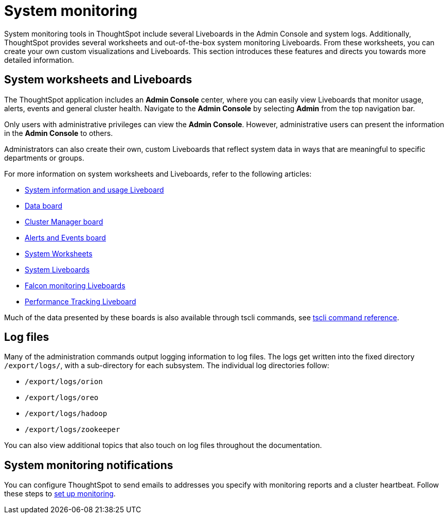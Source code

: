 = System monitoring
:last_updated: 12/28/2020
:experimental:
:linkattrs:
:description: System monitoring tools in ThoughtSpot include several Liveboards in the Admin Console and system logs.

System monitoring tools in ThoughtSpot include several Liveboards in the Admin Console and system logs. Additionally, ThoughtSpot provides several worksheets and out-of-the-box system monitoring Liveboards. From these worksheets, you can create your own custom visualizations and Liveboards. This section introduces these features and directs you towards more detailed information.

== System worksheets and Liveboards

The ThoughtSpot application includes an *Admin Console* center, where you can easily view Liveboards that monitor usage, alerts, events and general cluster health. Navigate to the *Admin Console* by selecting *Admin* from the top navigation bar.

Only users with administrative privileges can view the *Admin Console*. However, administrative users can present the information in the *Admin Console* to others.

Administrators can also create their own, custom Liveboards that reflect system data in ways that are meaningful to specific departments or groups.

For more information on system worksheets and Liveboards, refer to the following articles:

* xref:admin-portal-system-information-liveboard.adoc[System information and usage Liveboard]
* xref:admin-portal-table-status-liveboard.adoc[Data board]
* xref:cluster-manager.adoc[Cluster Manager board]
* xref:system-alerts-events.adoc[Alerts and Events board]
* xref:system-worksheet.adoc[System Worksheets]
* xref:system-liveboards.adoc[System Liveboards]
* xref:falcon-monitor.adoc[Falcon monitoring Liveboards]
* xref:admin-portal-performance-tracking.adoc[Performance Tracking Liveboard]

Much of the data presented by these boards is also available through tscli commands, see xref:tscli-command-ref.adoc[tscli command reference].

== Log files
Many of the administration commands output logging information to log files. The logs get written into the fixed directory `/export/logs/`, with a sub-directory for each subsystem. The individual log directories follow:

* `/export/logs/orion`
* `/export/logs/oreo`
* `/export/logs/hadoop`
* `/export/logs/zookeeper`

You can also view additional topics that also touch on log files throughout the documentation.

== System monitoring notifications

You can configure ThoughtSpot to send emails to addresses you specify with monitoring reports and a cluster heartbeat. Follow these steps to xref:monitoring-setup.adoc[set up monitoring].
